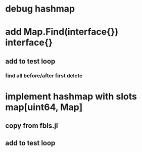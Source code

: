 * debug hashmap
* add Map.Find(interface{}) interface{}
** add to test loop
*** find all before/after first delete

* implement hashmap with slots map[uint64, Map]
** copy from fbls.jl
** add to test loop
